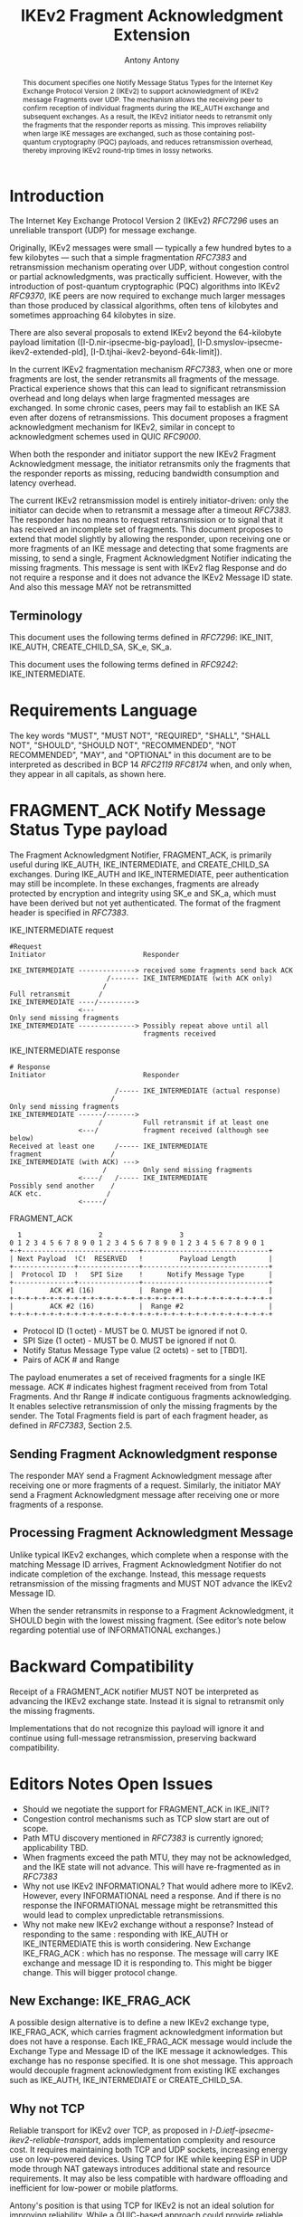 # Do: title, toc:table-of-contents ::fixed-width-sections |tables
# Do: ^:sup/sub with curly -:special-strings *:emphasis
# Don't: prop:no-prop-drawers \n:preserve-linebreaks ':use-smart-quotes
#+OPTIONS: prop:nil title:t toc:t \n:nil ::t |:t ^:{} -:t *:t ':nil

#+RFC_CATEGORY: std
#+RFC_NAME: draft-antony-ipsecme-ikev2-fragment-acknowledgment
#+RFC_VERSION: 01
#+RFC_IPR: trust200902
#+RFC_STREAM: IETF
#+RFC_XML_VERSION: 3
#+RFC_CONSENSUS: true

#+TITLE: IKEv2 Fragment Acknowledgment Extension
#+RFC_SHORT_TITLE: IKEv2 Fragment Acknowledgment
#+AUTHOR: Antony Antony
#+EMAIL: antony.antony@secunet.com
#+AFFILIATION: secunet Security Networks AG
#+RFC_SHORT_ORG: secunet
#+RFC_ADD_AUTHOR: ("Steffen Klassert" "steffen.klassert@secunet.com" ("secunet" "secunet Security Networks AG"))
#+RFC_ADD_AUTHOR: ("Tobias Brunner" "tobias@codelabs.ch" ("" "codelabs GmbH"))
#+RFC_AREA: Internet
#+RFC_WORKGROUP: IP Security Maintenance and Extensions

#+begin_abstract
This document specifies one Notify Message Status Types for the
Internet Key Exchange Protocol Version 2 (IKEv2) to support
acknowledgment of IKEv2 message Fragments over UDP. The mechanism
allows the receiving peer to confirm reception of individual
fragments during the IKE_AUTH exchange and subsequent exchanges. As
a result, the IKEv2 initiator needs to retransmit only the fragments
that the responder reports as missing.  This improves reliability
when large IKE messages are exchanged, such as those containing
post-quantum cryptography (PQC) payloads, and reduces retransmission
overhead, thereby improving IKEv2 round-trip times in lossy networks.
#+end_abstract

#+RFC_KEYWORDS: ("IPsec" "ESP" "IKEv2")

* Introduction

The Internet Key Exchange Protocol Version 2 (IKEv2) [[RFC7296]] uses
an unreliable transport (UDP) for message exchange.

Originally, IKEv2 messages were small — typically a few hundred bytes
to a few kilobytes — such that a simple fragmentation [[RFC7383]] and
retransmission mechanism operating over UDP, without congestion control
or partial acknowledgments, was practically sufficient.  However, with
the introduction of post-quantum cryptographic (PQC) algorithms into
IKEv2 [[RFC9370]], IKE peers are now required to exchange much larger
messages than those produced by classical algorithms, often tens of
kilobytes and sometimes approaching 64 kilobytes in size.

There are also several proposals to extend IKEv2 beyond the 64-kilobyte
payload limitation
([I-D.nir-ipsecme-big-payload],
 [I-D.smyslov-ipsecme-ikev2-extended-pld],
 [I-D.tjhai-ikev2-beyond-64k-limit]).

In the current IKEv2 fragmentation mechanism [[RFC7383]], when one or
more fragments are lost, the sender retransmits all fragments of the
message.  Practical experience shows that this can lead to significant
retransmission overhead and long delays when large fragmented messages
are exchanged.  In some chronic cases, peers may fail to establish an
IKE SA even after dozens of retransmissions.  This document proposes a
fragment acknowledgment mechanism for IKEv2, similar in concept to
acknowledgment schemes used in QUIC [[RFC9000]].

When both the responder and initiator support the new IKEv2 Fragment
Acknowledgment message, the initiator retransmits only the fragments
that the responder reports as missing, reducing bandwidth consumption
and latency overhead.

The current IKEv2 retransmission model is entirely initiator-driven:
only the initiator can decide when to retransmit a message after a
timeout [[RFC7383]]. The responder has no means to request
retransmission or to signal that it has received an incomplete set of
fragments.  This document proposes to extend that model slightly by
allowing the responder, upon receiving one or more fragments of an
IKE message and detecting that some fragments are missing, to send a
single, Fragment Acknowledgment Notifier indicating the missing
fragments.  This message is sent  with IKEv2 flag Response and
do not require a response and it does not advance the IKEv2 Message
ID state. And also this message MAY not be retransmitted

** Terminology

This document uses the following terms defined in [[RFC7296]]:
IKE_INIT, IKE_AUTH, CREATE_CHILD_SA,  SK_e,  SK_a.

This document uses the following terms defined in [[RFC9242]]:
IKE_INTERMEDIATE.

* Requirements Language

The key words "MUST", "MUST NOT", "REQUIRED", "SHALL", "SHALL NOT",
"SHOULD", "SHOULD NOT", "RECOMMENDED", "NOT RECOMMENDED", "MAY", and
"OPTIONAL" in this document are to be interpreted as described in BCP
14 [[RFC2119]] [[RFC8174]] when, and only when, they appear in all
capitals, as shown here.

* FRAGMENT_ACK Notify Message Status Type payload

The Fragment Acknowledgment Notifier, FRAGMENT_ACK, is primarily
useful during IKE_AUTH, IKE_INTERMEDIATE, and CREATE_CHILD_SA
exchanges. During IKE_AUTH and IKE_INTERMEDIATE, peer authentication
may still be incomplete.  In these exchanges, fragments are already
protected by encryption and integrity using SK_e and SK_a, which
must have been derived but not yet authenticated.  The format of
the fragment header is specified in [[RFC7383]].


#+caption: IKE_INTERMEDIATE request
#+name: ike-intermediate-request
#+begin_src
#Request
Initiator                        Responder

IKE_INTERMEDIATE --------------> received some fragments send back ACK
                        /------- IKE_INTERMEDIATE (with ACK only)
                       /
Full retransmit       /
IKE_INTERMEDIATE ----/--------->
                 <---
Only send missing fragments
IKE_INTERMEDIATE --------------> Possibly repeat above until all
                                 fragments received
#+end_src

#+caption: IKE_INTERMEDIATE response
#+name: ike-intermediate-response
#+begin_src
# Response
Initiator                        Responder

                          /----- IKE_INTERMEDIATE (actual response)
                         /
Only send missing fragments
IKE_INTERMEDIATE ------/------->
                      /          Full retransmit if at least one
                 <---/           fragment received (although see below)
Received at least one     /----- IKE_INTERMEDIATE
fragment                 /
IKE_INTERMEDIATE (with ACK) --->
                       /         Only send missing fragments
                 <----/   /----- IKE_INTERMEDIATE
Possibly send another    /
ACK etc.                /
                 <-----/
#+end_src


#+caption: FRAGMENT_ACK
#+name: fragment-ack-notify
#+begin_src
   1                   2                   3
 0 1 2 3 4 5 6 7 8 9 0 1 2 3 4 5 6 7 8 9 0 1 2 3 4 5 6 7 8 9 0 1
 +-+-----------------------------+-------------------------------+
 | Next Payload  !C!  RESERVED   !         Payload Length        |
 +---------------+---------------+-------------------------------+
 |  Protocol ID  !   SPI Size    !      Notify Message Type      |
 +---------------+---------------+-------------------------------+
 |         ACK #1 (16)           |  Range #1                     |
 +-+-+-+-+-+-+-+-+-+-+-+-+-+-+-+-+-+-+-+-+-+-+-+-+-+-+-+-+-+-+-+-+
 |         ACK #2 (16)           |  Range #2                     |
 +-+-+-+-+-+-+-+-+-+-+-+-+-+-+-+-+-+-+-+-+-+-+-+-+-+-+-+-+-+-+-+-+
#+end_src

- Protocol ID (1 octet) - MUST be 0.  MUST be ignored if not 0.
- SPI Size (1 octet) - MUST be 0.  MUST be ignored if not 0.
- Notify Status Message Type value (2 octets) - set to [TBD1].
- Pairs of ACK # and Range

The payload enumerates  a set of received fragments for a single IKE
message. ACK # indicates highest fragment received from from Total Fragments.
And thr Range # indicate contiguous fragments acknowledging.
It enables selective retransmission of only the missing
fragments by the sender.  The Total Fragments field is part of each
fragment header, as defined in [[RFC7383]], Section 2.5.

** Sending Fragment Acknowledgment response

The responder MAY send a Fragment Acknowledgment message after
receiving one or more fragments of a request.  Similarly, the
initiator MAY send a Fragment Acknowledgment message after receiving
one or more fragments of a response.

** Processing Fragment Acknowledgment Message

Unlike typical IKEv2 exchanges, which complete when a response with the
matching Message ID arrives, Fragment Acknowledgment Notifier do not
indicate completion of the exchange.  Instead, this message requests
retransmission of the missing fragments and MUST NOT advance the IKEv2
Message ID.

When the sender retransmits in response to a Fragment Acknowledgment,
it SHOULD begin with the lowest missing fragment.  (See editor’s note
below regarding potential use of INFORMATIONAL exchanges.)

* Backward Compatibility

Receipt of a FRAGMENT_ACK notifier  MUST NOT be interpreted as
advancing the IKEv2 exchange state. Instead it is signal to retransmit
only the missing fragments.

Implementations that do not recognize this payload will ignore it and
continue using full-message retransmission, preserving backward
compatibility.

* Editors Notes Open Issues

- Should we negotiate the  support for FRAGMENT_ACK in IKE_INIT?
- Congestion control mechanisms such as TCP slow start are out of
  scope.
- Path MTU discovery mentioned in [[RFC7383]] is currently ignored;
  applicability TBD.
- When fragments exceed the path MTU, they may not be acknowledged,
  and the IKE state will not advance. This will have re-fragmented
	as in [[RFC7383]]
- Why not use IKEv2 INFORMATIONAL? That would adhere more to IKEv2.
  However, every INFORMATIONAL need a response. And if there is no
  response the INFORMATIONAL message might be retransmitted this would
  lead to complex unpredictable retransmissions.
- Why not make new IKEv2 exchange without a response? Instead of
  responding to the same : responding with IKE_AUTH or IKE_INTERMEDIATE
	this is worth considering. New Exchange IKE_FRAG_ACK : which has no
	response. The message will carry IKE exchange and message ID it is
	responding to. This might be bigger change. This will bigger protocol
	change.

** New Exchange: IKE_FRAG_ACK

A possible design alternative is to define a new IKEv2 exchange type,
IKE_FRAG_ACK, which carries fragment acknowledgment information but
does not have a response.  Each IKE_FRAG_ACK message would include
the Exchange Type and Message ID of the IKE message it acknowledges.
This exchange has no response specified. It is one shot message.
This approach would decouple fragment acknowledgment from existing IKE
exchanges such as IKE_AUTH, IKE_INTERMEDIATE or CREATE_CHILD_SA.

** Why not TCP
Reliable transport for IKEv2 over TCP, as proposed in
[[I-D.ietf-ipsecme-ikev2-reliable-transport]], adds implementation
complexity and resource cost.  It requires maintaining both TCP and
UDP sockets, increasing energy use on low-powered devices.  Using TCP
for IKE while keeping ESP in UDP mode through NAT gateways introduces
additional state and resource requirements.  It may also be less
compatible with hardware offloading and inefficient for low-power or
mobile platforms.

Antony's position is that using TCP for IKEv2 is not an ideal
solution for improving reliability.  While a QUIC-based approach could
provide reliable transport and congestion control when using UDP,
it would be complex for the limited goal of fragment acknowledgment
and controlled retransmission.  Other authors may have different views
on this topic.

** IV reuse when using AEAD

One potential implementation issue I can see with these ACKs is the IV
when using AEAD.  Both the request and the response use the same message
ID as the actual messages  more than once. If the MID is used as IV
this would lead to resuse of IV. Which MUST be avoided.

** Discrepancy with RFC 7383 (IKEv2 fragmentation):

With FRAGMENT_ACK respone, a retransmission would not include the first
fragment as required by [[RFC7383]].  May be add retransmissions should include
the First Fragment?

* IANA Considerations

This document defines one new registration for the IANA
"IKEv2 Notify Message Status Types" registry.

|Value   | Notify Message Status Type  | Reference       |
|--------|-----------------------------|-----------------|
| [TBD1] | FRAGMENT_ACK                | [this document] |

* Acknowledgments

ACKs TBD

* Security Considerations

TBD

* Normative References

** RFC2119
** RFC7296
** RFC8174
** RFC7383

* Informative References
** RFC9370
** RFC9000
** RFC9242
** I-D.ietf-ipsecme-ikev2-reliable-transport


* Additional Stuff

TBD
